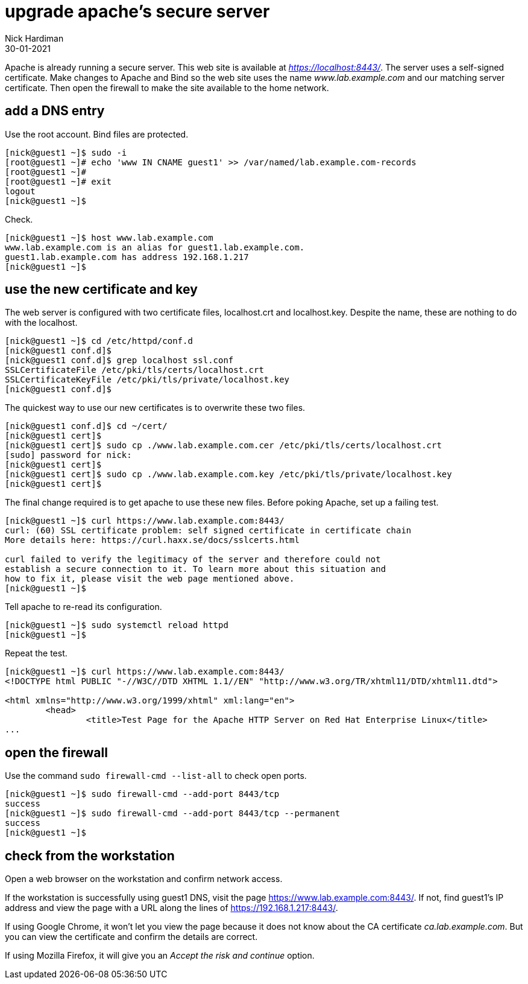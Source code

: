 = upgrade apache's secure server
Nick Hardiman
:source-highlighter: highlight.js
:revdate: 30-01-2021

Apache is already running a secure server. This web site is available at _https://localhost:8443/_.
The server uses a self-signed certificate. 
Make changes to Apache and Bind so the web site uses the name _www.lab.example.com_ and our matching server certificate.
Then open the firewall to make the site available to the home network. 

== add a DNS entry 

Use the root account. Bind files are protected. 

[source,shell]
....
[nick@guest1 ~]$ sudo -i
[root@guest1 ~]# echo 'www IN CNAME guest1' >> /var/named/lab.example.com-records
[root@guest1 ~]# 
[root@guest1 ~]# exit
logout
[nick@guest1 ~]$ 
....

Check. 

[source,shell]
....
[nick@guest1 ~]$ host www.lab.example.com
www.lab.example.com is an alias for guest1.lab.example.com.
guest1.lab.example.com has address 192.168.1.217
[nick@guest1 ~]$ 
....


== use the new certificate and key

The web server is configured with two certificate files, localhost.crt and localhost.key. 
Despite the name, these are nothing to do with the localhost. 

[source,shell]
....
[nick@guest1 ~]$ cd /etc/httpd/conf.d
[nick@guest1 conf.d]$ 
[nick@guest1 conf.d]$ grep localhost ssl.conf 
SSLCertificateFile /etc/pki/tls/certs/localhost.crt
SSLCertificateKeyFile /etc/pki/tls/private/localhost.key
[nick@guest1 conf.d]$ 
....

The quickest way to use our new certificates is to overwrite these two files. 

[source,shell]
....
[nick@guest1 conf.d]$ cd ~/cert/
[nick@guest1 cert]$ 
[nick@guest1 cert]$ sudo cp ./www.lab.example.com.cer /etc/pki/tls/certs/localhost.crt
[sudo] password for nick: 
[nick@guest1 cert]$ 
[nick@guest1 cert]$ sudo cp ./www.lab.example.com.key /etc/pki/tls/private/localhost.key 
[nick@guest1 cert]$ 
....

The final change required is to get apache to use these new files. 
Before poking Apache, set up a failing test. 

[source,shell]
....
[nick@guest1 ~]$ curl https://www.lab.example.com:8443/
curl: (60) SSL certificate problem: self signed certificate in certificate chain
More details here: https://curl.haxx.se/docs/sslcerts.html

curl failed to verify the legitimacy of the server and therefore could not
establish a secure connection to it. To learn more about this situation and
how to fix it, please visit the web page mentioned above.
[nick@guest1 ~]$ 
....

Tell apache to re-read its configuration.  

[source,shell]
....
[nick@guest1 ~]$ sudo systemctl reload httpd
[nick@guest1 ~]$ 
....

Repeat the test. 

[source,shell]
....
[nick@guest1 ~]$ curl https://www.lab.example.com:8443/
<!DOCTYPE html PUBLIC "-//W3C//DTD XHTML 1.1//EN" "http://www.w3.org/TR/xhtml11/DTD/xhtml11.dtd">

<html xmlns="http://www.w3.org/1999/xhtml" xml:lang="en">
	<head>
		<title>Test Page for the Apache HTTP Server on Red Hat Enterprise Linux</title>
...
....

== open the firewall 

Use the command `sudo firewall-cmd --list-all` to check open ports. 

[source,shell]
....
[nick@guest1 ~]$ sudo firewall-cmd --add-port 8443/tcp
success
[nick@guest1 ~]$ sudo firewall-cmd --add-port 8443/tcp --permanent
success
[nick@guest1 ~]$ 
....

== check from the workstation

Open a web browser on the workstation and confirm network access. 

If the workstation is successfully using guest1 DNS, visit the page https://www.lab.example.com:8443/. 
If not, find guest1's IP address and view the page with a URL along the lines of https://192.168.1.217:8443/.

If using Google Chrome, it won't let you view the page because it does not know about the CA certificate _ca.lab.example.com_.
But you can view the certificate and confirm the details are correct. 

If using Mozilla Firefox, it will give you an _Accept the risk and continue_ option. 

